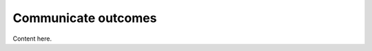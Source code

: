 .. _communicate:

************************
Communicate outcomes
************************

Content here.